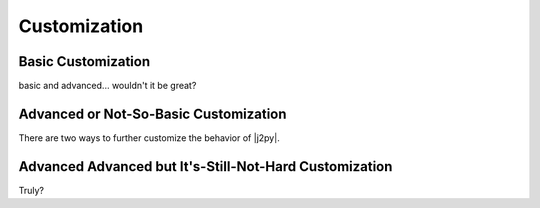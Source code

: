.. _customization:

Customization
=============

Basic Customization
-------------------
basic and advanced... wouldn't it be great?


Advanced or Not-So-Basic Customization
--------------------------------------

There are two ways to further customize the behavior of |j2py|.


Advanced Advanced but It's-Still-Not-Hard Customization
-------------------------------------------------------

Truly?
